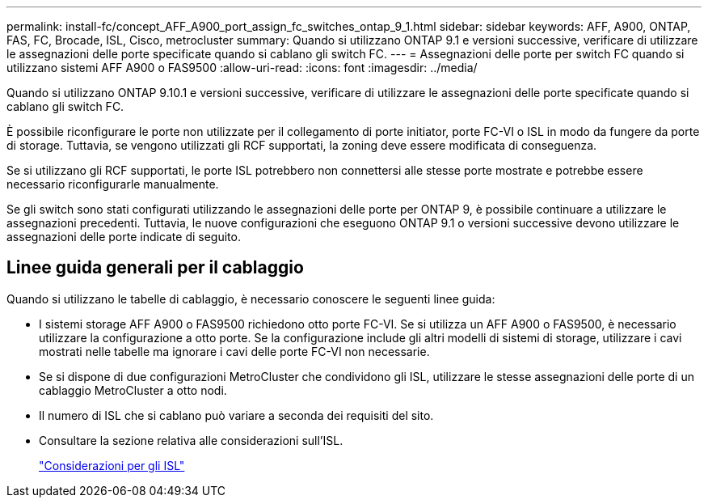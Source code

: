 ---
permalink: install-fc/concept_AFF_A900_port_assign_fc_switches_ontap_9_1.html 
sidebar: sidebar 
keywords: AFF, A900, ONTAP, FAS, FC, Brocade, ISL, Cisco, metrocluster 
summary: Quando si utilizzano ONTAP 9.1 e versioni successive, verificare di utilizzare le assegnazioni delle porte specificate quando si cablano gli switch FC. 
---
= Assegnazioni delle porte per switch FC quando si utilizzano sistemi AFF A900 o FAS9500
:allow-uri-read: 
:icons: font
:imagesdir: ../media/


[role="lead"]
Quando si utilizzano ONTAP 9.10.1 e versioni successive, verificare di utilizzare le assegnazioni delle porte specificate quando si cablano gli switch FC.

È possibile riconfigurare le porte non utilizzate per il collegamento di porte initiator, porte FC-VI o ISL in modo da fungere da porte di storage. Tuttavia, se vengono utilizzati gli RCF supportati, la zoning deve essere modificata di conseguenza.

Se si utilizzano gli RCF supportati, le porte ISL potrebbero non connettersi alle stesse porte mostrate e potrebbe essere necessario riconfigurarle manualmente.

Se gli switch sono stati configurati utilizzando le assegnazioni delle porte per ONTAP 9, è possibile continuare a utilizzare le assegnazioni precedenti. Tuttavia, le nuove configurazioni che eseguono ONTAP 9.1 o versioni successive devono utilizzare le assegnazioni delle porte indicate di seguito.



== Linee guida generali per il cablaggio

Quando si utilizzano le tabelle di cablaggio, è necessario conoscere le seguenti linee guida:

* I sistemi storage AFF A900 o FAS9500 richiedono otto porte FC-VI. Se si utilizza un AFF A900 o FAS9500, è necessario utilizzare la configurazione a otto porte. Se la configurazione include gli altri modelli di sistemi di storage, utilizzare i cavi mostrati nelle tabelle ma ignorare i cavi delle porte FC-VI non necessarie.
* Se si dispone di due configurazioni MetroCluster che condividono gli ISL, utilizzare le stesse assegnazioni delle porte di un cablaggio MetroCluster a otto nodi.
* Il numero di ISL che si cablano può variare a seconda dei requisiti del sito.
* Consultare la sezione relativa alle considerazioni sull'ISL.
+
link:concept_considerations_isls_mcfc.html["Considerazioni per gli ISL"]


